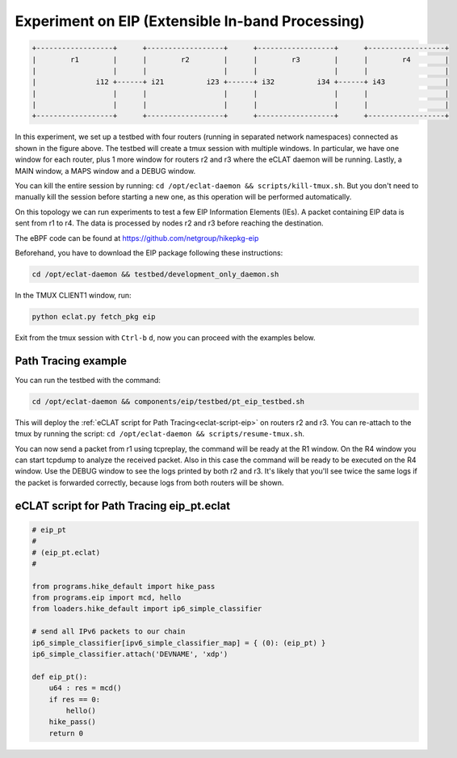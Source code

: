 Experiment on EIP (Extensible In-band Processing)
----------------------------------------------------

.. code-block:: none

  +------------------+      +------------------+      +------------------+      +------------------+
  |        r1        |      |        r2        |      |        r3        |      |        r4        |
  |                  |      |                  |      |                  |      |                  |
  |              i12 +------+ i21          i23 +------+ i32          i34 +------+ i43              |
  |                  |      |                  |      |                  |      |                  |
  |                  |      |                  |      |                  |      |                  |
  +------------------+      +------------------+      +------------------+      +------------------+

In this experiment, we set up a testbed with four routers (running in separated network namespaces) connected as shown in the figure above.
The testbed will create a tmux session with multiple windows. In particular, we have one window for each router, plus 1 more window for routers r2 and r3 where the eCLAT daemon will be running. Lastly, a MAIN window, a MAPS window and a DEBUG window.

You can kill the entire session by running: ``cd /opt/eclat-daemon && scripts/kill-tmux.sh``. But you don't need to manually kill the session before starting a new one, as this operation will be performed automatically.

On this topology we can run experiments to test a few EIP Information Elements (IEs).
A packet containing EIP data is sent from r1 to r4. The data is processed by nodes r2 and r3 before reaching the destination.

The eBPF code can be found at https://github.com/netgroup/hikepkg-eip

Beforehand, you have to download the EIP package following these instructions:

.. code-block:: shell

  cd /opt/eclat-daemon && testbed/development_only_daemon.sh
  
In the TMUX CLIENT1 window, run:

.. code-block:: shell

   python eclat.py fetch_pkg eip

Exit from the tmux session with ``Ctrl-b`` ``d``, now you can proceed with the examples below.

Path Tracing example
^^^^^^^^^^^^^^^^^^^^^^^^
You can run the testbed with the command:

.. code-block:: shell

  cd /opt/eclat-daemon && components/eip/testbed/pt_eip_testbed.sh

This will deploy the :ref:`eCLAT script for Path Tracing<eclat-script-eip>` on routers r2 and r3.
You can re-attach to the tmux by running the script: ``cd /opt/eclat-daemon && scripts/resume-tmux.sh``.

You can now send a packet from r1 using tcpreplay, the command will be ready at the R1 window.
On the R4 window you can start tcpdump to analyze the received packet. Also in this case the command will be ready to be executed on the R4 window.
Use the DEBUG window to see the logs printed by both r2 and r3. It's likely that you'll see twice the same logs if the packet is forwarded correctly, because logs from both routers will be shown.

.. _eclat-script-eip:

eCLAT script for Path Tracing eip_pt.eclat
^^^^^^^^^^^^^^^^^^^^^^^^^^^^^^^^^^^^^^^^^^^^
.. code-block:: python

    # eip_pt
    # 
    # (eip_pt.eclat)
    #

    from programs.hike_default import hike_pass
    from programs.eip import mcd, hello
    from loaders.hike_default import ip6_simple_classifier

    # send all IPv6 packets to our chain
    ip6_simple_classifier[ipv6_simple_classifier_map] = { (0): (eip_pt) }
    ip6_simple_classifier.attach('DEVNAME', 'xdp')

    def eip_pt():
        u64 : res = mcd()
        if res == 0:
            hello()
        hike_pass()
        return 0
